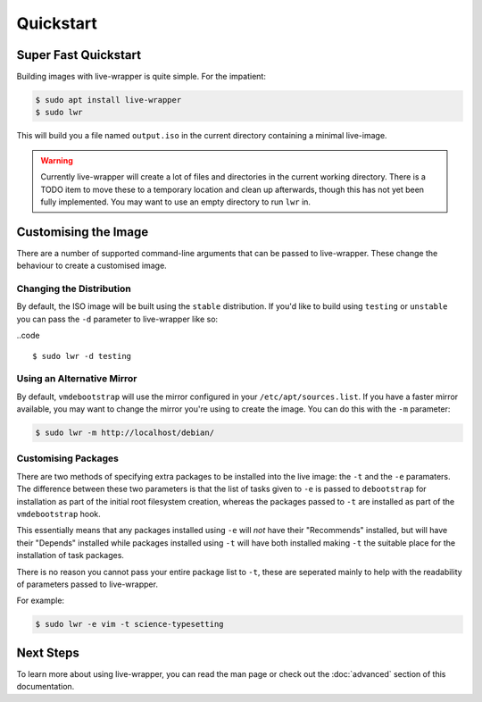 Quickstart
==========

Super Fast Quickstart
---------------------

Building images with live-wrapper is quite simple. For the impatient:

.. code::

  $ sudo apt install live-wrapper
  $ sudo lwr

This will build you a file named ``output.iso`` in the current directory
containing a minimal live-image.

.. warning::

  Currently live-wrapper will create a lot of files and directories in the
  current working directory. There is a TODO item to move these to a temporary
  location and clean up afterwards, though this has not yet been fully
  implemented. You may want to use an empty directory to run ``lwr`` in.

Customising the Image
---------------------

There are a number of supported command-line arguments that can be passed to
live-wrapper. These change the behaviour to create a customised image.

Changing the Distribution
~~~~~~~~~~~~~~~~~~~~~~~~~

By default, the ISO image will be built using the ``stable`` distribution. If
you'd like to build using ``testing`` or ``unstable`` you can pass the ``-d``
parameter to live-wrapper like so:

..code ::

  $ sudo lwr -d testing

Using an Alternative Mirror
~~~~~~~~~~~~~~~~~~~~~~~~~~~

By default, ``vmdebootstrap`` will use the mirror configured in your
``/etc/apt/sources.list``. If you have a faster mirror available, you may want
to change the mirror you're using to create the image. You can do this with the
``-m`` parameter:

.. code::

  $ sudo lwr -m http://localhost/debian/

Customising Packages
~~~~~~~~~~~~~~~~~~~~

There are two methods of specifying extra packages to be installed into the
live image: the ``-t`` and the ``-e`` paramaters. The difference between these
two parameters is that the list of tasks given to ``-e`` is passed to
``debootstrap`` for installation as part of the initial root filesystem
creation, whereas the packages passed to ``-t`` are installed as part of the
``vmdebootstrap`` hook.

This essentially means that any packages installed using ``-e`` will *not* have
their "Recommends" installed, but will have their "Depends" installed while
packages installed using ``-t`` will have both installed making ``-t`` the
suitable place for the installation of task packages.

There is no reason you cannot pass your entire package list to ``-t``, these
are seperated mainly to help with the readability of parameters passed to
live-wrapper.

For example:

.. code::

  $ sudo lwr -e vim -t science-typesetting

Next Steps
----------

To learn more about using live-wrapper, you can read the man page or check out
the :doc:`advanced` section of this documentation.
